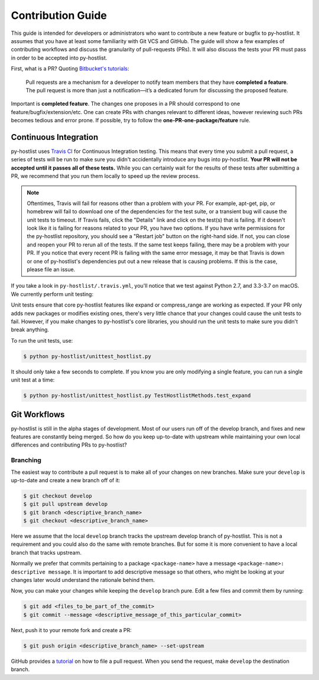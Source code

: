 ==================
Contribution Guide
==================

This guide is intended for developers or administrators who want to contribute a new feature or bugfix to py-hostlist. It assumes that you have at least some familiarity with Git VCS and GitHub. The guide will show a few examples of contributing workflows and discuss the granularity of pull-requests (PRs). It will also discuss the tests your PR must pass in order to be accepted into py-hostlist.

First, what is a PR? Quoting `Bitbucket's tutorials <https://www.atlassian.com/git/tutorials/making-a-pull-request/>`_:

	Pull requests are a mechanism for a developer to notify team members that they have **completed a feature**. The pull request is more than just a notification—it’s a dedicated forum for discussing the proposed feature.

Important is **completed feature**. The changes one proposes in a PR should correspond to one feature/bugfix/extension/etc. One can create PRs with changes relevant to different ideas, however reviewing such PRs becomes tedious and error prone. If possible, try to follow the **one-PR-one-package/feature** rule.


----------------------
Continuous Integration
----------------------

py-hostlist uses `Travis CI <https://travis-ci.org/LLNL/py-hostlist>`_ for Continuous Integration testing. This means that every time you submit a pull request, a series of tests will be run to make sure you didn't accidentally introduce any bugs into py-hostlist. **Your PR will not be accepted until it passes all of these tests.** While you can certainly wait for the results of these tests after submitting a PR, we recommend that you run them locally to speed up the review process.

.. note::

   Oftentimes, Travis will fail for reasons other than a problem with your PR.
   For example, apt-get, pip, or homebrew will fail to download one of the
   dependencies for the test suite, or a transient bug will cause the unit tests
   to timeout. If Travis fails, click the "Details" link and click on the test(s)
   that is failing. If it doesn't look like it is failing for reasons related to
   your PR, you have two options. If you have write permissions for the py-hostlist
   repository, you should see a "Restart job" button on the right-hand side. If
   not, you can close and reopen your PR to rerun all of the tests. If the same
   test keeps failing, there may be a problem with your PR. If you notice that
   every recent PR is failing with the same error message, it may be that Travis
   is down or one of py-hostlist's dependencies put out a new release that is causing
   problems. If this is the case, please file an issue.

If you take a look in ``py-hostlist/.travis.yml``, you'll notice that we test
against Python 2.7, and 3.3-3.7 on macOS. We currently perform unit testing:

Unit tests ensure that core py-hostlist features like expand or compress_range are working as expected. If your PR only adds new packages or modifies existing ones, there's very little chance that your changes could cause the unit tests to fail. However, if you make changes to py-hostlist's core libraries, you should run the unit tests to make sure you didn't break anything.

To run the unit tests, use:

.. code-block:: console

   $ python py-hostlist/unittest_hostlist.py

It should only take a few seconds to complete. If you know you are only modifying a single feature, you can run a single unit test at a time:

.. code-block:: console

   $ python py-hostlist/unittest_hostlist.py TestHostlistMethods.test_expand

-------------
Git Workflows
-------------

py-hostlist is still in the alpha stages of development. Most of our users run off of
the develop branch, and fixes and new features are constantly being merged. So
how do you keep up-to-date with upstream while maintaining your own local
differences and contributing PRs to py-hostlist?

^^^^^^^^^
Branching
^^^^^^^^^

The easiest way to contribute a pull request is to make all of your changes on new branches. Make sure your ``develop`` is up-to-date and create a new branch off of it:

.. code-block:: console

   $ git checkout develop
   $ git pull upstream develop
   $ git branch <descriptive_branch_name>
   $ git checkout <descriptive_branch_name>

Here we assume that the local ``develop`` branch tracks the upstream develop branch of py-hostlist. This is not a requirement and you could also do the same with remote branches. But for some it is more convenient to have a local branch that tracks upstream.

Normally we prefer that commits pertaining to a package ``<package-name>`` have a message ``<package-name>: descriptive message``. It is important to add descriptive message so that others, who might be looking at your changes later would understand the rationale behind them.

Now, you can make your changes while keeping the ``develop`` branch pure.
Edit a few files and commit them by running:

.. code-block:: console

   $ git add <files_to_be_part_of_the_commit>
   $ git commit --message <descriptive_message_of_this_particular_commit>

Next, push it to your remote fork and create a PR:

.. code-block:: console

   $ git push origin <descriptive_branch_name> --set-upstream

GitHub provides a `tutorial <https://help.github.com/articles/about-pull-requests/>`_
on how to file a pull request. When you send the request, make ``develop`` the
destination branch.